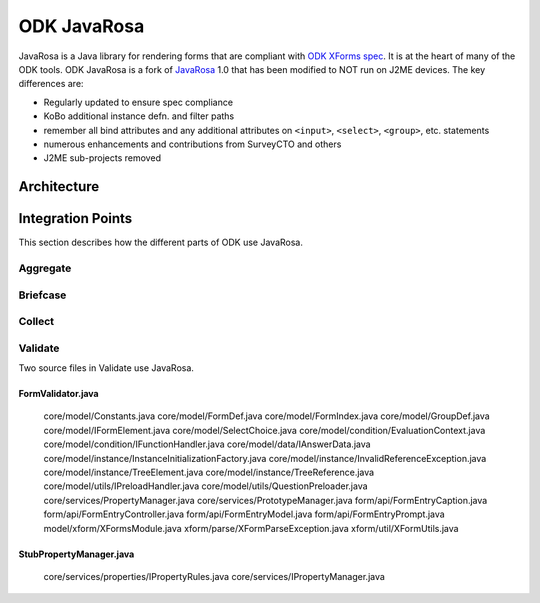 ODK JavaRosa
############

.. This introduction was copied from the readme, but not confirmed to be correct

JavaRosa is a Java library for rendering forms that are compliant
with `ODK XForms spec <http://opendatakit.github.io/xforms-spec>`_. It is at the heart of many of
the ODK tools. ODK JavaRosa is a fork of `JavaRosa <https://bitbucket.org/javarosa/javarosa/wiki/Home>`_ 1.0
that has been modified to NOT run on J2ME devices. The key differences are:

* Regularly updated to ensure spec compliance
* KoBo additional instance defn. and filter paths
* remember all bind attributes and any additional attributes on ``<input>``, ``<select>``, ``<group>``, etc. statements
* numerous enhancements and contributions from SurveyCTO and others
* J2ME sub-projects removed

Architecture
************

Integration Points
******************

This section describes how the different parts of ODK use JavaRosa.

Aggregate
=========

Briefcase
=========

Collect
=======

Validate
========

Two source files in Validate use JavaRosa.

.. We probably won’t include an exhaustive cross reference for all the clients here

FormValidator.java
------------------
    core/model/Constants.java
    core/model/FormDef.java
    core/model/FormIndex.java
    core/model/GroupDef.java
    core/model/IFormElement.java
    core/model/SelectChoice.java
    core/model/condition/EvaluationContext.java
    core/model/condition/IFunctionHandler.java
    core/model/data/IAnswerData.java
    core/model/instance/InstanceInitializationFactory.java
    core/model/instance/InvalidReferenceException.java
    core/model/instance/TreeElement.java
    core/model/instance/TreeReference.java
    core/model/utils/IPreloadHandler.java
    core/model/utils/QuestionPreloader.java
    core/services/PropertyManager.java
    core/services/PrototypeManager.java
    form/api/FormEntryCaption.java
    form/api/FormEntryController.java
    form/api/FormEntryModel.java
    form/api/FormEntryPrompt.java
    model/xform/XFormsModule.java
    xform/parse/XFormParseException.java
    xform/util/XFormUtils.java

StubPropertyManager.java
------------------------
    core/services/properties/IPropertyRules.java
    core/services/IPropertyManager.java

